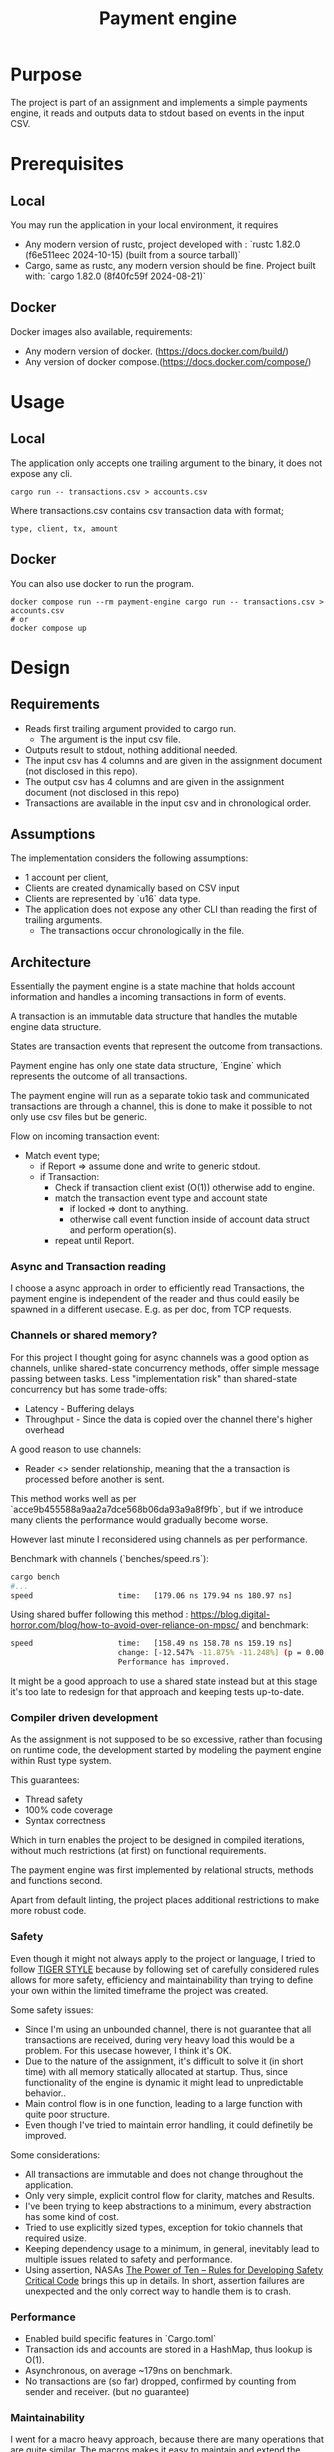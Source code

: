 #+title: Payment engine

* Purpose

The project is part of an assignment and implements a simple payments engine, it reads and outputs data to stdout based on events in the input CSV.

* Prerequisites

** Local

You may run the application in your local environment, it requires

+ Any modern version of rustc, project developed with : `rustc 1.82.0 (f6e511eec 2024-10-15) (built from a source tarball)` 
+ Cargo, same as rustc, any modern version should be fine. Project built with: `cargo 1.82.0 (8f40fc59f 2024-08-21)`

** Docker

Docker images also available, requirements:

+ Any modern version of docker. (https://docs.docker.com/build/)
+ Any version of docker compose.(https://docs.docker.com/compose/)
 
  
* Usage

** Local

The application only accepts one trailing argument to the binary, it does not expose any cli. 
#+name: usage
#+begin_src shell
cargo run -- transactions.csv > accounts.csv
#+end_src

Where transactions.csv contains csv transaction data with format;
#+begin_src csv
type, client, tx, amount
#+end_src


** Docker

You can also use docker to run the program.

#+name: usage docker
#+begin_src shell
docker compose run --rm payment-engine cargo run -- transactions.csv > accounts.csv
# or 
docker compose up
#+end_src


* Design

** Requirements

+ Reads first trailing argument provided to cargo run.
  + The argument is the input csv file.
+ Outputs result to stdout, nothing additional needed.
+ The input csv has 4 columns and are given in the assignment document (not disclosed in this repo).
+ The output csv has 4 columns and are given in the assignment document (not disclosed in this repo)
+ Transactions are available in the input csv and in chronological order.
** Assumptions

The implementation considers the following assumptions:

+ 1 account per client,
+ Clients are created dynamically based on CSV input
+ Clients are represented by `u16` data type.
+ The application does not expose any other CLI than reading the first of trailing arguments.
 + The transactions occur chronologically in the file.

** Architecture

Essentially the payment engine is a state machine that holds account information and handles a incoming transactions in form of events.

A transaction is an immutable data structure that handles the mutable engine data structure.

States are transaction events that represent the outcome from transactions.

Payment engine has only one state data structure, `Engine` which represents the outcome of all transactions.

The payment engine will run as a separate tokio task and communicated transactions are through a channel, this is done to make it possible to not only use csv files but be generic.


Flow on incoming transaction event:

+ Match event type;
  - if Report => assume done and write to generic stdout.
  - if Transaction:
    - Check if transaction client exist (O(1)) otherwise add to engine.
    - match the transaction event type and account state
      - if locked => dont to anything.
      - otherwise call event function inside of account data struct and perform operation(s).
    - repeat until Report.

*** Async and Transaction reading

I choose a async approach in order to efficiently read Transactions, the payment engine is independent of the reader and thus could easily be spawned in a different usecase. E.g. as per doc, from TCP requests.

*** Channels or shared memory?

For this project I thought going for async channels was a good option as channels, unlike shared-state concurrency methods, offer simple message passing between tasks. Less "implementation risk" than shared-state concurrency but has some trade-offs:

+ Latency - Buffering delays
+ Throughput - Since the data is copied over the channel there's higher overhead

A good reason to use channels: 
+ Reader <> sender relationship, meaning that the a transaction is processed before another is sent.

This method works well as per `acce9b455588a9aa2a7dce568b06da93a9a8f9fb`, but if we introduce many clients the performance would gradually become worse.

However last minute I reconsidered using channels as per performance.

Benchmark with channels (`benches/speed.rs`):

#+begin_src sh
  cargo bench
  #...
  speed                   time:   [179.06 ns 179.94 ns 180.97 ns]
#+end_src


Using shared buffer following this method : https://blog.digital-horror.com/blog/how-to-avoid-over-reliance-on-mpsc/ and benchmark:

#+begin_src sh
speed                   time:   [158.49 ns 158.78 ns 159.19 ns]
                        change: [-12.547% -11.875% -11.248%] (p = 0.00 < 0.05)
                        Performance has improved.
#+end_src

It might be a good approach to use a shared state instead but at this stage it's too late to redesign for that approach and keeping tests up-to-date.

*** Compiler driven development

As the assignment is not supposed to be so excessive, rather than focusing on runtime code, the development started by modeling the payment engine within Rust type system. 

This guarantees: 
+ Thread safety
+ 100% code coverage
+ Syntax correctness 

Which in turn enables the project to be designed in compiled iterations, without much restrictions (at first) on functional requirements.

The payment engine was first implemented by relational structs, methods and functions second. 

Apart from default linting, the project places additional restrictions to make more robust code.


*** Safety

Even though it might not always apply to the project or language, I tried to follow [[https://github.com/tigerbeetle/tigerbeetle/blob/main/docs/TIGER_STYLE.md#why-have-style][TIGER STYLE]] because by following set of carefully considered rules allows for more safety, efficiency and maintainability than trying to define your own within the limited timeframe the project was created.

Some safety issues:

+ Since I'm using an unbounded channel, there is not guarantee that all transactions are received, during very heavy load this would be a problem. For this usecase however, I think it's OK.
+ Due to the nature of the assignment, it's difficult to solve it (in short time) with all memory statically allocated at startup. Thus, since functionality of the engine is dynamic it might lead to unpredictable behavior..
+ Main control flow is in one function, leading to a large function with quite poor structure.
+ Even though I've tried to maintain error handling, it could definetily be improved.

Some considerations:
+ All transactions are immutable and does not change throughout the application.
+ Only very simple, explicit control flow for clarity, matches and Results. 
+ I've been trying to keep abstractions to a minimum, every abstraction has some kind of cost.
+ Tried to use explicitly sized types, exception for tokio channels that required usize.
+ Keeping dependency usage to a minimum,  in general, inevitably lead to multiple issues related to safety and performance.
+ Using assertion, NASAs  [[https://spinroot.com/gerard/pdf/P10.pdf][The Power of Ten – Rules for Developing Safety Critical Code]] brings this up in details. In short, assertion failures are unexpected and the only correct way to handle them is to crash.


*** Performance

+ Enabled build specific features in `Cargo.toml`
+ Transaction ids and accounts are stored in a HashMap, thus lookup is O(1).
+ Asynchronous, on average ~179ns on benchmark.
+ No transactions are (so far) dropped, confirmed by counting from sender and receiver. (but no guarantee)


*** Maintainability

I went for a macro heavy approach, because there are many operations that are quite similar. 
The macros makes it easy to maintain and extend the code, for example if I'd like to introduce a new transaction type, I just have to reuse the macro.

*** Testing

Testing is mainly done with integration tests, such as creating dummy csv data and passing it to the application.

Unit tests will cover basic functionalities such as deposit, withdrawal, resolve etc.

As well as relying on rusts compiler.

*** A word on (Im)mutability and functional programming

Initially I wanted to go for a more functional approach, with pure-functions and leaving mutability to a minimum. However, after sketching out my models with the type system and reading the requirements, even though possible, it would not really perform as well as I would've wanted. (I tried...)

The mutated engine with async channels was in the end more well performing.


#  LocalWords:  definetily

